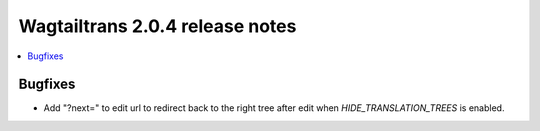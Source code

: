 ================================
Wagtailtrans 2.0.4 release notes
================================

.. contents::
    :local:
    :depth: 1


Bugfixes
~~~~~~~~

- Add "?next=" to edit url to redirect back to the right tree after edit when `HIDE_TRANSLATION_TREES` is enabled.
